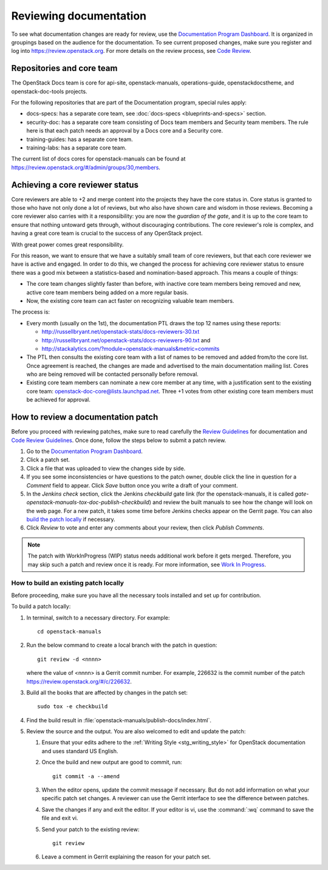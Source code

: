 .. _docs_review:

=======================
Reviewing documentation
=======================

To see what documentation changes are ready for review, use the
`Documentation Program Dashboard`_. It is organized in groupings based on
the audience for the documentation. To see current proposed changes, make
sure you register and log into https://review.openstack.org. For more
details on the review process, see `Code Review`_.

Repositories and core team
~~~~~~~~~~~~~~~~~~~~~~~~~~

The OpenStack Docs team is core for api-site, openstack-manuals,
operations-guide, openstackdocstheme, and openstack-doc-tools projects.

For the following repositories that are part of the Documentation program,
special rules apply:

* docs-specs: has a separate core team,
  see :doc:`docs-specs <blueprints-and-specs>` section.
* security-doc: has a separate core team consisting of Docs team members and
  Security team members. The rule here is that each patch needs an approval
  by a Docs core and a Security core.
* training-guides: has a separate core team.
* training-labs: has a separate core team.

The current list of docs cores for openstack-manuals can be found at
https://review.openstack.org/#/admin/groups/30,members.

Achieving a core reviewer status
~~~~~~~~~~~~~~~~~~~~~~~~~~~~~~~~

Core reviewers are able to +2 and merge content into the projects they have
the core status in. Core status is granted to those who have not only done a
lot of reviews, but who also have shown care and wisdom in those reviews.
Becoming a core reviewer also carries with it a responsibility: you are now
the *guardian of the gate*, and it is up to the core team to ensure that
nothing untoward gets through, without discouraging contributions. The core
reviewer's role is complex, and having a great core team is crucial to the
success of any OpenStack project.

With great power comes great responsibility.

For this reason, we want to ensure that we have a suitably small team of
core reviewers, but that each core reviewer we have is active and engaged.
In order to do this, we changed the process for achieving core reviewer
status to ensure there was a good mix between a statistics-based and
nomination-based approach. This means a couple of things:

* The core team changes slightly faster than before, with inactive core
  team members being removed and new, active core team members being added
  on a more regular basis.
* Now, the existing core team can act faster on recognizing valuable team
  members.

The process is:

- Every month (usually on the 1st), the documentation PTL draws the top 12
  names using these reports:

  - http://russellbryant.net/openstack-stats/docs-reviewers-30.txt
  - http://russellbryant.net/openstack-stats/docs-reviewers-90.txt and
  - http://stackalytics.com/?module=openstack-manuals&metric=commits

- The PTL then consults the existing core team with a list of names to be
  removed and added from/to the core list. Once agreement is reached, the
  changes are made and advertised to the main documentation mailing list.
  Cores who are being removed will be contacted personally before removal.
- Existing core team members can nominate a new core member at any time,
  with a justification sent to the existing core team:
  openstack-doc-core@lists.launchpad.net. Three +1 votes from other existing
  core team members must be achieved for approval.

How to review a documentation patch
~~~~~~~~~~~~~~~~~~~~~~~~~~~~~~~~~~~

Before you proceed with reviewing patches, make sure to read carefully the
`Review Guidelines`_ for documentation and `Code Review Guidelines`_. Once
done, follow the steps below to submit a patch review.

#. Go to the `Documentation Program Dashboard`_.
#. Click a patch set.
#. Click a file that was uploaded to view the changes side by side.
#. If you see some inconsistencies or have questions to the patch owner,
   double click the line in question for a *Comment* field to appear.
   Click *Save* button once you write a draft of your comment.
#. In the *Jenkins check* section, click the Jenkins *checkbuild* gate
   link (for the openstack-manuals, it is called
   *gate-openstack-manuals-tox-doc-publish-checkbuild*) and review the
   built manuals to see how the change will look on the web page. For a new
   patch, it takes some time before Jenkins checks appear on the Gerrit
   page. You can also `build the patch locally`_ if necessary.
#. Click *Review* to vote and enter any comments about your review,
   then click *Publish Comments*.

.. note:: The patch with WorkInProgress (WIP) status needs additional work
          before it gets merged. Therefore, you may skip such a patch and
          review once it is ready. For more information, see
          `Work In Progress`_.

.. seealso:: `Peer Review`_

.. _`build the patch locally`:

How to build an existing patch locally
--------------------------------------

Before proceeding, make sure you have all the necessary tools installed and
set up for contribution.

.. TODO: OL make a link from the word 'tools' and refer to
   https://wiki.openstack.org/wiki/Documentation/HowTo#Edit_OpenStack_RST_and.2For_DocBook_documentation
   once this page is converted to RST.

To build a patch locally:

#. In terminal, switch to a necessary directory. For example::

    cd openstack-manuals

#. Run the below command to create a local branch with the patch in question::

    git review -d <nnnn>

   where the value of <nnnn> is a Gerrit commit number. For example, 226632
   is the commit number of the patch https://review.openstack.org/#/c/226632.

#. Build all the books that are affected by changes in the patch set::

     sudo tox -e checkbuild

#. Find the build result in :file:`openstack-manuals/publish-docs/index.html`.

#. Review the source and the output. You are also welcomed to edit and update
   the patch:

   #. Ensure that your edits adhere to the
      :ref:`Writing Style <stg_writing_style>` for OpenStack documentation
      and uses standard US English.
   #. Once the build and new output are good to commit, run::

        git commit -a --amend

   #. When the editor opens, update the commit message if necessary. But do
      not add information on what your specific patch set changes. A reviewer
      can use the Gerrit interface to see the difference between patches.
   #. Save the changes if any and exit the editor. If your editor is vi,
      use the :command:`:wq` command to save the file and exit vi.
   #. Send your patch to the existing review::

       git review

   #. Leave a comment in Gerrit explaining the reason for your patch set.

.. TODO: make a seealso and add a links to the below pages once converted to
   .RST:
    - https://wiki.openstack.org/wiki/Documentation/HowTo#Building_Output_Locally
    - https://wiki.openstack.org/wiki/Documentation/HowTo#Using_Tox_to_check_builds

.. _`Documentation Program Dashboard`: http://is.gd/openstackdocsreview
.. _`Code Review`: http://docs.openstack.org/infra/manual/developers.html#code-review
.. _`Review Guidelines`: https://wiki.openstack.org/wiki/Documentation/ReviewGuidelines
.. _`Code Review Guidelines`: http://docs.openstack.org/infra/manual/developers.html#code-review
.. _`Peer Review`: http://docs.openstack.org/infra/manual/developers.html#peer-review
.. _`Work In Progress`: http://docs.openstack.org/infra/manual/core.html#work-in-progress
